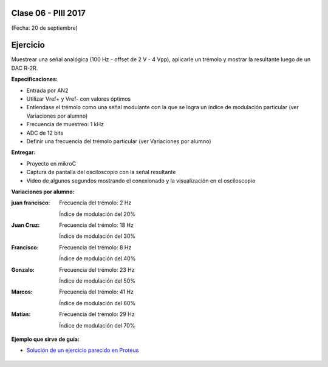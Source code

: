 .. -*- coding: utf-8 -*-

.. _rcs_subversion:

Clase 06 - PIII 2017
====================
(Fecha: 20 de septiembre)

Ejercicio
=========

Muestrear una señal analógica (100 Hz - offset de 2 V - 4 Vpp), aplicarle un trémolo y mostrar la resultante luego de un DAC R-2R.

**Especificaciones:**

- Entrada por AN2
- Utilizar Vref+ y Vref- con valores óptimos
- Entíendase el trémolo como una señal modulante con la que se logra un índice de modulación particular (ver Variaciones por alumno)
- Frecuencia de muestreo: 1 kHz
- ADC de 12 bits
- Definir una frecuencia del trémolo particular (ver Variaciones por alumno)

**Entregar:**

- Proyecto en mikroC
- Captura de pantalla del osciloscopio con la señal resultante
- Video de algunos segundos mostrando el conexionado y la visualización en el osciloscopio

**Variaciones por alumno:**

:juan francisco:
    Frecuencia del trémolo: 2 Hz
	
    Índice de modulación del 20%

:Juan Cruz:
    Frecuencia del trémolo: 18 Hz
	
    Índice de modulación del 30%

:Francisco:
    Frecuencia del trémolo: 8 Hz
	
    Índice de modulación del 40%

:Gonzalo:
    Frecuencia del trémolo: 23 Hz
	
    Índice de modulación del 50%

:Marcos:
    Frecuencia del trémolo: 41 Hz
	
    Índice de modulación del 60%

:Matías:
    Frecuencia del trémolo: 29 Hz
	
    Índice de modulación del 70%

**Ejemplo que sirve de guía:** 

- `Solución de un ejercicio parecido en Proteus <https://github.com/cosimani/Curso-PIII-2016/blob/master/resources/clase06/Ej1.rar?raw=true>`_

.. figure:: images/clase06/Ej1-Esquema.png

.. figure:: images/clase06/Ej1-Osciloscopio.png

